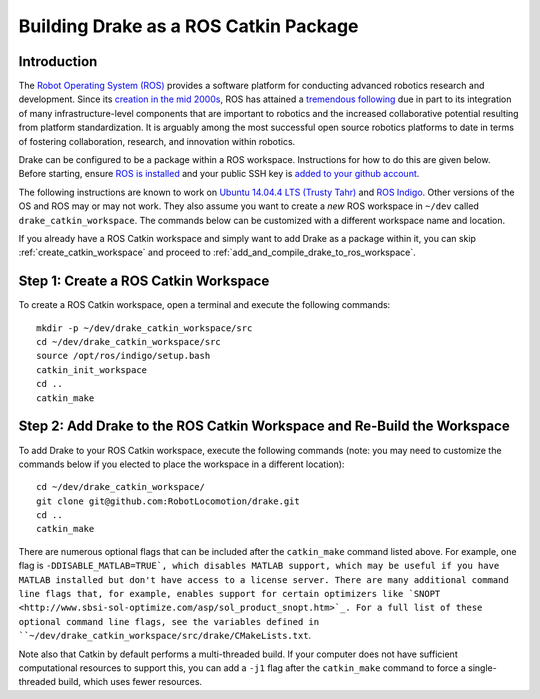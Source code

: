 .. _build_from_source_using_ros_catkin:

**************************************
Building Drake as a ROS Catkin Package
**************************************

.. _drake_ros_catkin_introduction:

Introduction
============

The `Robot Operating System (ROS) <http://www.ros.org/>`_ provides a software
platform for conducting advanced robotics research and development. Since its
`creation in the mid 2000s <http://www.ros.org/history/>`_, ROS has
attained a `tremendous following <http://wiki.ros.org/Metrics>`_ due in part to
its integration of many infrastructure-level components that are important to
robotics and the increased collaborative potential resulting from platform
standardization. It is arguably among the most successful open source robotics
platforms to date in terms of fostering collaboration, research, and innovation
within robotics.


Drake can be configured to be a package within a ROS workspace. Instructions for
how to do this are given below. Before starting, ensure
`ROS is installed <http://wiki.ros.org/ROS/Installation>`_
and your public SSH key is
`added to your github account <https://help.github.com/articles/adding-a-new-ssh-key-to-your-github-account/>`_.

The following instructions are known to work on
`Ubuntu 14.04.4 LTS (Trusty Tahr) <http://releases.ubuntu.com/14.04/>`_ and
`ROS Indigo <http://wiki.ros.org/indigo>`_. Other versions of the OS and ROS
may or may not work. They also assume you want to create a *new* ROS workspace
in ``~/dev`` called ``drake_catkin_workspace``. The commands below can be
customized with a different workspace name and location.

If you already have a ROS Catkin workspace and simply want to add Drake as a
package within it, you can skip :ref:`create_catkin_workspace` and proceed to
:ref:`add_and_compile_drake_to_ros_workspace`.

.. _create_catkin_workspace:

Step 1: Create a ROS Catkin Workspace
=====================================

To create a ROS Catkin workspace, open a terminal and execute the following
commands::

    mkdir -p ~/dev/drake_catkin_workspace/src
    cd ~/dev/drake_catkin_workspace/src
    source /opt/ros/indigo/setup.bash
    catkin_init_workspace
    cd ..
    catkin_make

.. _add_and_compile_drake_to_ros_workspace:

Step 2: Add Drake to the ROS Catkin Workspace and Re-Build the Workspace
========================================================================

To add Drake to your ROS Catkin workspace, execute the following commands (note:
you may need to customize the commands below if you elected to place the
workspace in a different location)::

    cd ~/dev/drake_catkin_workspace/
    git clone git@github.com:RobotLocomotion/drake.git
    cd ..
    catkin_make

There are numerous optional flags that can be included after the ``catkin_make``
command listed above. For example, one flag is ``-DDISABLE_MATLAB=TRUE`, which
disables MATLAB support, which may be useful if you have MATLAB installed but
don't have access to a license server. There are many additional command line
flags that, for example, enables support for certain optimizers like
`SNOPT <http://www.sbsi-sol-optimize.com/asp/sol_product_snopt.htm>`_.
For a full list of these optional command line flags, see the variables defined
in ``~/dev/drake_catkin_workspace/src/drake/CMakeLists.txt``.

Note also that Catkin by default performs a multi-threaded build.
If your computer does not have sufficient computational resources to support
this, you can add a ``-j1`` flag after the ``catkin_make`` command to force a
single-threaded build, which uses fewer resources.
